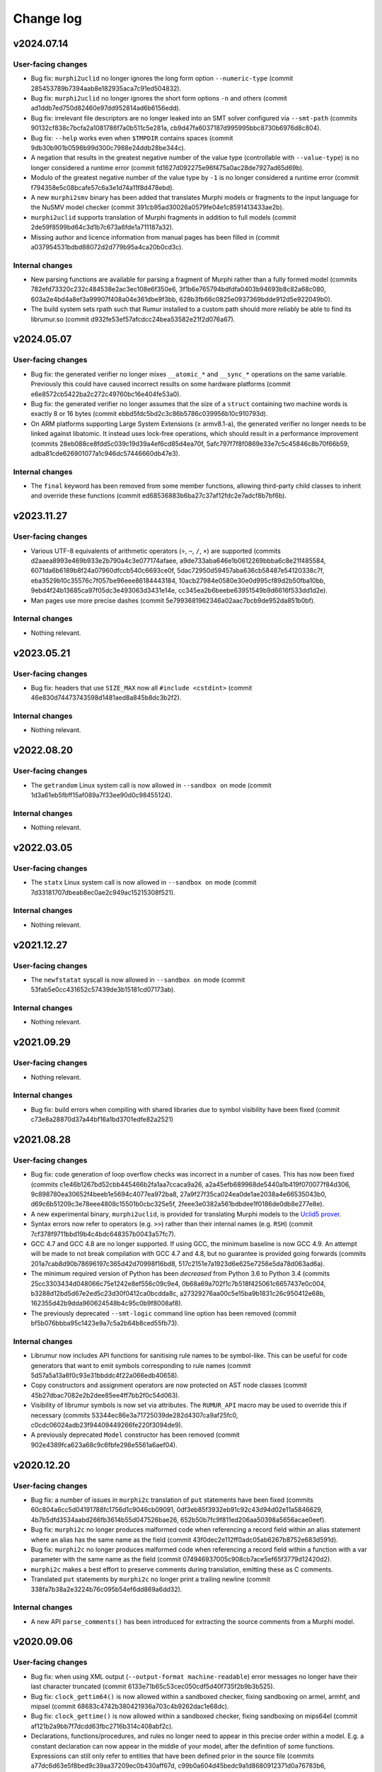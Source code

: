 Change log
==========

v2024.07.14
-----------

User-facing changes
~~~~~~~~~~~~~~~~~~~
* Bug fix: ``murphi2uclid`` no longer ignores the long form option
  ``--numeric-type`` (commit 285453789b7394aab8e182935aca7c91ed504832).
* Bug fix: ``murphi2uclid`` no longer ignores the short form options ``-n`` and
  others (commit ad1ddb7ed750d82460e97dd952814ad6b6156edd).
* Bug fix: irrelevant file descriptors are no longer leaked into an SMT solver
  configured via ``--smt-path`` (commits
  90132cf838c7bcfa2a1081786f7a0b511c5e281a,
  cb9d47fa6037187d995995bbc8730b6976d8c804).
* Bug fix: ``--help`` works even when ``$TMPDIR`` contains spaces (commit
  9db30b901b0598b99d300c7988e24ddb28be344c).
* A negation that results in the greatest negative number of the value type
  (controllable with ``--value-type``) is no longer considered a runtime error
  (commit fd1627d092275e96f475a0ac28de7927ad65d69b).
* Modulo of the greatest negative number of the value type by ``-1`` is no
  longer considered a runtime error (commit
  f794358e5c08bcafe57c6a3e1d74a11f8d478ebd).
* A new ``murphi2smv`` binary has been added that translates Murphi models or
  fragments to the input language for the NuSMV model checker (commit
  391cb95ad30026a0579fe04e1c8591413433ae2b).
* ``murphi2uclid`` supports translation of Murphi fragments in addition to full
  models (commit 2de59f8599bd64c3d1b7c673a6fde1a711187a32).
* Missing author and licence information from manual pages has been filled in
  (commit a037954531bdbd88072d2d779b95a4ca20b0cd3c).

Internal changes
~~~~~~~~~~~~~~~~
* New parsing functions are available for parsing a fragment of Murphi rather
  than a fully formed model (commits 782efd73320c232c484538e2ac3ec108e6f350e6,
  3f1b6e765794bdfdfa0403b94693b8c82a68c080,
  603a2e4bd4a8ef3a99907f408a04e361dbe9f3bb,
  628b3fb66c0825e0937369bdde912d5e922049b0).
* The build system sets rpath such that Rumur installed to a custom path should
  more reliably be able to find its librumur.so (commit
  d932fe53ef57afcdcc24bea53582e21f2d076a67).

v2024.05.07
-----------

User-facing changes
~~~~~~~~~~~~~~~~~~~
* Bug fix: the generated verifier no longer mixes ``__atomic_*`` and
  ``__sync_*`` operations on the same variable. Previously this could have
  caused incorrect results on some hardware platforms (commit
  e6e8572cb5422ba2c272c49760bc16e404fe53a0).
* Bug fix: the generated verifier no longer assumes that the size of a
  ``struct`` containing two machine words is exactly 8 or 16 bytes (commit
  ebbd5fdc5bd2c3c86b5786c039956b10c910793d).
* On ARM platforms supporting Large System Extensions (≥ armv8.1-a), the
  generated verifier no longer needs to be linked against libatomic. It instead
  uses lock-free operations, which should result in a performance improvement
  (commits 28eb088ce8fdd5c039c19d39a4ef6cd85d4ea70f,
  5afc797f7f8f0869e33e7c5c45846c8b70f66b59,
  adba81cde626901077a1c946dc57446660db47e3).

Internal changes
~~~~~~~~~~~~~~~~
* The ``final`` keyword has been removed from some member functions, allowing
  third-party child classes to inherit and override these functions (commit
  ed68536883b6ba27c37af12fdc2e7adcf8b7bf6b).

v2023.11.27
-----------

User-facing changes
~~~~~~~~~~~~~~~~~~~
* Various UTF-8 equivalents of arithmetic operators (``÷``, ``−``, ``∕``,
  ``×``) are supported (commits d2aaea8993e469b933e2b790a4c3e077174afaee,
  a9de733aba646e1b0612269bbba6c8e21f485584,
  6071da6b6189b8f24a07960dfccb540c6693ce0f,
  5dac72950d59457aba636cb58487e54120338c7f,
  eba3529b10c35576c7f057be96eee86184443184,
  10acb27984e0580e30e0d995cf89d2b50fba10bb,
  9ebd4f24b13685ca97f05dc3e493063d3431e14e,
  cc345ea2b6beebe63951549b9d6616f533dd1d2e).
* Man pages use more precise dashes (commit
  5e7993681962346a02aac7bcb9de952da851b0bf).

Internal changes
~~~~~~~~~~~~~~~~
* Nothing relevant.

v2023.05.21
-----------

User-facing changes
~~~~~~~~~~~~~~~~~~~
* Bug fix: headers that use ``SIZE_MAX`` now all ``#include <cstdint>`` (commit
  46e830d74473743598d1481aed8a845b8dc3b2f2).

Internal changes
~~~~~~~~~~~~~~~~
* Nothing relevant.

v2022.08.20
-----------

User-facing changes
~~~~~~~~~~~~~~~~~~~
* The ``getrandom`` Linux system call is now allowed in ``--sandbox on`` mode
  (commit 1d3a61eb5fbff15af089a7f33ee90d0c98455124).

Internal changes
~~~~~~~~~~~~~~~~
* Nothing relevant.

v2022.03.05
-----------

User-facing changes
~~~~~~~~~~~~~~~~~~~
* The ``statx`` Linux system call is now allowed in ``--sandbox on`` mode
  (commit 7d33181707dbeab8ec0ae2c949ac15215308f521).

Internal changes
~~~~~~~~~~~~~~~~
* Nothing relevant.

v2021.12.27
-----------

User-facing changes
~~~~~~~~~~~~~~~~~~~
* The ``newfstatat`` syscall is now allowed in ``--sandbox on`` mode (commit
  53fab5e0cc431652c57439de3b15181cd07173ab).

Internal changes
~~~~~~~~~~~~~~~~
* Nothing relevant.

v2021.09.29
-----------

User-facing changes
~~~~~~~~~~~~~~~~~~~
* Nothing relevant.

Internal changes
~~~~~~~~~~~~~~~~
* Bug fix: build errors when compiling with shared libraries due to symbol
  visibility have been fixed (commit c73e8a28870d37a44bf16a1bd3701edfe82a2521)

v2021.08.28
-----------

User-facing changes
~~~~~~~~~~~~~~~~~~~
* Bug fix: code generation of loop overflow checks was incorrect in a number of
  cases. This has now been fixed (commits
  c1e46b1267bd52cbb445466b2fa1aa7ccaca9a26,
  a2a45efb689968de5440a1b419f070077f84d306,
  9c898780ea30652f4beeb1e5694c4077ea972ba8,
  27a9f27f35ca024ea0de1ae2038a4e66535043b0,
  d69c6b51209c3e78eee4808c15501b0cbc325e5f,
  2feee3e0382a561bdbdee1f0186de0db8e277e8e).
* A new experimental binary, ``murphi2uclid``, is provided for translating
  Murphi models to the `Uclid5 prover`_.
* Syntax errors now refer to operators (e.g. ``>>``) rather than their internal
  names (e.g. ``RSH``) (commit 7cf378f9711bbd19b4c4bdc648357b0043a57fc7).
* GCC 4.7 and GCC 4.8 are no longer supported. If using GCC, the minimum
  baseline is now GCC 4.9. An attempt will be made to not break compilation with
  GCC 4.7 and 4.8, but no guarantee is provided going forwards (commits
  201a7cab8d90b78696197c365d42d70998f16bd8,
  517c2151e7a1923d6e625e7256e5da78d063ad6a).
* The minimum required version of Python has been *decreased* from Python 3.6 to
  Python 3.4 (commits 25cc3303434d048066c75e1242e8ef556c09c9e4,
  0b68a69a702f1c7b518f425061c6657437e0c004,
  b3288d12bd5d67e2ed5c23d30f0412ca0bcdda8c,
  a27329276aa00c5e15ba9b1831c26c950412e68b,
  162355d42b9dda960624548b4c95c0b9f8008af8).
* The previously deprecated ``--smt-logic`` command line option has been removed
  (commit bf5b076bbba95c1423e9a7c5a2b64b8ced55fb73).

Internal changes
~~~~~~~~~~~~~~~~
* Librumur now includes API functions for sanitising rule names to be
  symbol-like. This can be useful for code generators that want to emit symbols
  corresponding to rule names (commit 5d57a5a13a6f0c93e31bbddc4f22a066edb40658).
* Copy constructors and assignment operators are now protected on AST node
  classes (commit 45b27dbac7082e2b2dee85ee4ff7bb2f0c54d063).
* Visibility of librumur symbols is now set via attributes. The ``RUMUR_API``
  macro may be used to override this if necessary (commits
  53344ec86e3a71725039de282d4307ca9af25fc0,
  c0cdc06024adb23f94409449266fe220f3094de9).
* A previously deprecated ``Model`` constructor has been removed (commit
  902e4389fca623a68c9c6fbfe298e5561a6aef04).

.. _`Uclid5 prover`: https://github.com/uclid-org/uclid

v2020.12.20
-----------

User-facing changes
~~~~~~~~~~~~~~~~~~~
* Bug fix: a number of issues in ``murphi2c`` translation of ``put`` statements
  have been fixed (commits 60c804a6cc5d04191788fc1756d1c9046cb09091,
  0df3eb85f3932eb91c92c43d94d02e11a5846629,
  4b7b5dfd3534aabd266fb3614b55d047526bae26,
  652b50b7fc9f811ed206aa50398a5656acae0eef).
* Bug fix: ``murphi2c`` no longer produces malformed code when referencing a
  record field within an alias statement where an alias has the same name as the
  field (commit 43f0dec2e112ff0adc05ab6267b8752e683d591d).
* Bug fix: ``murphi2c`` no longer produces malformed code when referencing a
  record field within a function with a var parameter with the same name as the
  field (commit 074946937005c908cb7ace5ef65f3779d12420d2).
* ``murphi2c`` makes a best effort to preserve comments during translation,
  emitting these as C comments.
* Translated ``put`` statements by ``murphi2c`` no longer print a trailing
  newline (commit 338fa7b38a2e3224b76c095b54ef6dd869a6dd32).

Internal changes
~~~~~~~~~~~~~~~~
* A new API ``parse_comments()`` has been introduced for extracting the source
  comments from a Murphi model.

v2020.09.06
-----------

User-facing changes
~~~~~~~~~~~~~~~~~~~
* Bug fix: when using XML output (``--output-format machine-readable``) error
  messages no longer have their last character truncated (commit
  6133e71b65c53cec050cdf5d40f735f2b9b3b525).
* Bug fix: ``clock_gettim64()`` is now allowed within a sandboxed checker,
  fixing sandboxing on armel, armhf, and mipsel (commit
  68683c4742b380421936a703c4b9262dac1e68dc).
* Bug fix: ``clock_gettime()`` is now allowed within a sandboxed checker, fixing
  sandboxing on mips64el (commit af121b2a9bb7f7dcdd63fbc2716b314c408abf2c).
* Declarations, functions/procedures, and rules no longer need to appear in this
  precise order within a model. E.g. a constant declaration can now appear in
  the middle of your model, after the definition of some functions. Expressions
  can still only refer to entities that have been defined prior in the source
  file (commits a77dc6d63e5f8bed9c39aa37209ec0b430aff67d,
  c99b0a604d45bedc9a1d8680912371d0a76783b6,
  d984fb9ad4bbedc8e99ded8aa3081bf4eba9a0ef,
  40114146920f6bef44b84532f5ff6ed1f24dd454,
  0a1dd7c6f476df1d7dcdd760722bff5343762609,
  501e02d288532c32c236875977e65b99bdb3ebb1,
  aa2a9a8774af651fe46410aee2405385c23c1a28,
  2d712b5838c638b6e90e0e0e34529d62b16319db,
  92ca08a13ba5c40fe459733d10ae1819fc9f0796,
  67a01344ad7a197887bc59ad3726847a2f2f530b).
* The Murphi AST XML format emitted by ``murphi2xml`` now allows declarations,
  functions, procedures, and rules as direct children of ``model``. This new
  alternative hierarchy is what ``murphi2xml`` now emits (commits
  d984fb9ad4bbedc8e99ded8aa3081bf4eba9a0ef,
  40114146920f6bef44b84532f5ff6ed1f24dd454).
* ``rumur`` gained a new command line flag, ``--pointer-bits``, for indicating
  how many low bits of a pointer on the target platform are meaningful. You can
  use this to get extra memory optimisations through pointer compression. See
  the manpage for more information (commit
  bc90b807687ac20af9fd025a46493832977ec9aa).
* On x86-64 Linux, ``rumur-run`` now auto-detects when your CPU does not support
  5-level paging and enables pointer compression optimisations (commit
  b34bf4f2843c60c916bdafb9a95ad901f2aad5de).
* In debug output during checking, the initial printing of state variables and
  their offsets now lists them in the order they appeared in the source file,
  regardless of whether they were rearranged for efficiency (commit
  a77dc6d63e5f8bed9c39aa37209ec0b430aff67d).
* There are some minor white space changes to the C code emitted by ``murphi2c``
  (commit 40114146920f6bef44b84532f5ff6ed1f24dd454).

Internal changes
~~~~~~~~~~~~~~~~
* The ``Model`` constructor, ``Model::Model`` that takes four arguments has been
  deprecated in favour of a new constructor that takes two arguments (commits
  501e02d288532c32c236875977e65b99bdb3ebb1,
  f375d67d929e789d22f9df882c23d774f4e60518).
* The AST node members of ``Model`` have been removed in favour of a new unified
  collection, ``Model::children`` (commits
  c99b0a604d45bedc9a1d8680912371d0a76783b6,
  0a1dd7c6f476df1d7dcdd760722bff5343762609).

v2020.07.28
-----------

User-facing changes
~~~~~~~~~~~~~~~~~~~
* The permutations applied when shuffling scalarsets are now tracked and later
  used to reconstruct symbolic scalarset values for counterexample traces and
  print statements. The effect is that counterexample traces now make more
  intuitive sense because symmetry reduction does not interfere with
  interpreting scalarset values. This behaviour is controllable via the
  ``--scalarset-schedules`` command line option. See the manpage for more
  information.

Internal changes
~~~~~~~~~~~~~~~~
* ``Symtab::is_global_scope()`` which was previously deprecated has now been
  removed (commit 7959973ce9345d16718a16b741d754c5e64bbc9e).

v2020.07.11
-----------

User-facing changes
~~~~~~~~~~~~~~~~~~~
* Bug fix: using ``&`` or ``|`` within a ``return`` statement would erroneously
  cause the error “cannot retrieve the type of an unresolved '&' expression.”
  This has now been corrected (commit 54c79e090a8bd5eb3939f15742e0c45d0c09187e).
* Bug fix: similar to the above, this error would also occur when using ``&`` or
  ``|`` within a right shift, ``>>``. This has now been corrected (commit
  65f4d0d85ab1a1de530c9751a8a4af4b2da4b6b5).
* Bug fix: similar to the above two items, this error would also occur when
  using ``&`` or ``|`` within range bounds. This has now been corrected (commit
  72d2ef5b7c12803af2d1102a11321cc19a77dd55).
* Bug fix: defining an alias within an ``aliasrule`` whose target was another
  alias previously defined in the same rule would result in generated code that
  would not compile. This has now been corrected (commit
  30408bde597f774330748309633e547f98041e0e).
* Bug fix: During verification, certain shift operations would erroneously
  return 0 on some platforms. These now return the correct value (commit
  e065dcdda6d5d263b95a101ab2e353aed9e49c9f).
* Printing an array within a model (using a ``put`` statement) results in more
  efficient generated code (commit b2edcd1ae8408da6c647b7fa7698c2d37c2b8b73).

Internal changes
~~~~~~~~~~~~~~~~
* ``Node::operator==`` which was previously deprecated has now been removed
  (commit df26837f4fea6a7da7fa24858ce3383367e33e82).

v2020.06.20
-----------

User-facing changes
~~~~~~~~~~~~~~~~~~~
* Bug fix: State variable offsets are now updated after reordering. Previously
  this could cause erroneous reads or writes during checking (commit
  3d8e551bf1c4873d570dc0a8adac7f52c0b9ea25).
* Bug fix: fields within records are now reordered universally. Previously
  inconsistencies could occur resulting in a record’s fields appearing in
  differing orders across references to the same type (commits
  cf03554574c7fd2fa78d461fbae95b97624b6f78,
  8b74668d28cdc73718c7e5b8234c9a138456d3ce).
* In light of bugs like the above two, there is a new command line argument,
  ``--reorder-fields`` to control whether field reordering is enabled. This can
  be used to turn it off in case further bugs are encountered. See the ``rumur``
  manpage for details (commit 9a33888f2303a3d1bf0e9339a2fddc4570945b02).
* ``rumur-run`` now preferences the ``rumur`` binary in the same directory as
  itself, ahead of any ``rumur`` binary in your ``$PATH`` (commit
  1f03555f89090e7de3e07dc5677380017a3762e9).

Internal changes
~~~~~~~~~~~~~~~~
* Nothing relevant.

v2020.05.27
-----------

User-facing changes
~~~~~~~~~~~~~~~~~~~
* Bug fix: rumur-run’s check for whether libatomic is required is now more
  accurate. Previously this would incorrectly detect that libatomic was not
  required on some platforms (e.g. Linux ARM64), resulting in a link failure
  (commit 620e514c1d322e05a9e67bb09cd0dc68cb810d38).

Internal changes
~~~~~~~~~~~~~~~~
* Nothing relevant.

v2020.05.18
-----------

User-facing changes
~~~~~~~~~~~~~~~~~~~
* Various bitwise operators are now supported in the input syntax. See
  `doc/bitwise-operators.rst`_ for details.
* Some more verbose messages are now printed when passing ``--debug`` to rumur
  (commit 7f52532280054e32b1be72f44d0f4180d1a2dc86).
* Progress output lines during verification are now skipped when there is heavy
  contention on access to stdout. This reduces runtime bottlenecks in highly
  multithreaded verifications (commit 4d47d9a9abf8882935011d20950c50fe75460657).

Internal changes
~~~~~~~~~~~~~~~~
* The variant of ``parse()`` that accepted a stream pointer was previously
  deprecated and has now been removed. Clients should call the variant that
  accepts a reference instead (commit dcabb240eeb7d505f673879c2ba68fbbb5d3fd96).

.. _`doc/bitwise-operators.rst`: ./doc/bitwise-operators.rst

v2020.04.26
-----------

User-facing changes
~~~~~~~~~~~~~~~~~~~
* Bug fix: value type calculation (which C type to use for scalar values during
  checking) now correctly assesses ``:= ... to ...`` for ranges. Previously the
  presence of one of these expressions in the input model would pessimise the
  calculation into selecting ``int64_t`` even if a narrower type would be
  acceptable (commit 371fbc37047088c7f964dfdeedea2420cae46b1c).
* Record field ordering and model variable ordering is now optimised for runtime
  performance during checking (commit 2cb30e7c675d08837c26e0e204fa9f8457c40053).

Internal changes
~~~~~~~~~~~~~~~~
* ``IsUndefined`` now inherits from ``UnaryExpr`` (commit
  523a021e059382e6fa76afab7bfa011638332360).

v2020.04.05
-----------

User-facing changes
~~~~~~~~~~~~~~~~~~~
* Bug fix: murphi2c should no longer confuse multiple enum types within a model
  when generating its C output (commit
  34b66de87e17909538ff25e6c090791d1738f1f6).
* Bug fix: murphi2c now reports its name correctly in its ``--version`` output
  instead of referring to Rumur (commit
  8cf120cff76e1d58425be553b2a333c8c23482d9).
* A new binary, murphi2murphi, has been added that serves as a preprocessor or
  source-to-source translator for Murphi models. See its man page or ``--help``
  for more information.

Internal changes
~~~~~~~~~~~~~~~~
* A new API function, ``Expr::is_pure()`` has been added for determining whether
  an expression is side-effect free (commit
  499151975b8f6b25829e1bf2605943ab5e1832e0).
* ``TypeExpr::equatable_with()`` that was previously deprecated, has been
  removed. Clients should call ``TypeExpr::coerces_to()`` instead (commit
  f7fc46cb7de8ead4ea840d249ae7ff0689e35abe).

v2020.03.12
-----------

User-facing changes
~~~~~~~~~~~~~~~~~~~
* Bug fix: ``time()`` and ``gettimeofday()`` are now permitted when generating a
  sandboxed verifier on Linux. These were supposed to be allowed previously but
  there was a typo when initially adding this. This is only relevant for Linux
  platforms that do not implement these system calls in vDSO_ (commit
  6cce8fe23796e459bb98021ccc172ba139745f46).
* A new binary, murphi2c, has been added that translates a Murphi model into C
  code suitable for integration into a C/C++ simulator. See its man page or
  ``--help`` for more information.
* A minor typo was corrected in the murphi2xml man page (commit
  75dcef20a57ff939bf789bc98f6f2bd037fd1629).

Internal changes
~~~~~~~~~~~~~~~~
* ``VarDecl::state_variable`` that was previously deprecated, has been removed.
  Clients should call ``VarDecl::is_in_state()`` as a replacement (commit
  1776a4c6968e3c98861665af398bd042e435c096).
* XCode < 8.3.3 is no longer supported as a development environment under macOS.
  Users are recommended to upgrade to a newer version of XCode/macOS.

v2020.02.17
-----------

User-facing changes
~~~~~~~~~~~~~~~~~~~
* Bug fix: several latent bugs in the verifier’s state writing code have been
  fixed. These only affected large scalar types (> 49-bit) which were not known
  to be used in any existing real world models (commits
  2d27f8b97aa2d24caf217a97a6df7de11e70b1b4,
  7bbf8498c42ca8f19a059acc8169be2559b81427,
  fa87b0a361b1f7dd9fc436c063ffa5a1d4529ee6,
  5b4d7154902d8474f6d0233e5af9f3bd85b0a628,
  410fdbe533c3597bc2029f63e0426f56250c52bf).
* The ``rumur-ast-dump`` utility has been renamed to ``murphi2xml`` to more
  obviously indicate its purpose (commit
  d5cb6a6f88498e9d8c999540f66cc838ffe1707a).
* When generating a sandboxed verifier (``--sandbox on``), some further
  time-related system calls are now allowed. This allows the verifier to run
  correctly on platforms that do not have these system calls implemented in
  vDSO_ (commits 3ee7d3d3c2f4f35d86b59b6de7139feae8763b4c,
  498853681c25272e23cf480c6c8d7269f23a974c).
* The verifier’s state reading and writing functions now anticipate that the
  host platform may be big endian. Full big endian support will require further
  changes, but this is a first step (commit
  8f7bb60c1bc82638dd4ed5f2248c44cd47436461).

.. _vDSO: https://en.wikipedia.org/wiki/VDSO

Internal changes
~~~~~~~~~~~~~~~~
* Nothing relevant.

v2020.01.27
-----------

User-facing changes
~~~~~~~~~~~~~~~~~~~
* Bug fix: quantified expressions no longer result in malformed SMT problems in
  the SMT simplification bridge. This previously prevented some optimisation
  that could have otherwise occurred (commit
  2a1b724d25817b1bf9f95932ed8a4f9bb65a2af9).
* Bug fix: pointer compression is no longer incorrectly enabled when targeting
  the x32 ABI on Linux. This would cause assertion failures or invalid memory
  references on this platform (commit 37cfa28ad640757eb42d4e394974ad2630987089).
* ``forall`` and ``exists`` expressions are now supported by the SMT bridge. The
  only remaining unsupported expressions are function calls and ``isundefined``
  (commits 49a0d0df8d5ea67b1c26b549929f6eea361b879e,
  5bb6144f684a905df44aa5955a8d04b37739e65c,
  5b4e5e52e4bba0fb7ea03cb63d210701c5f3bc65,
  5d4038c3933592b060203bda3e94b259a9ba9f43).
* ``rumur-run`` now automatically detects whether your C compiler supports the
  ``-mcx16`` flag and whether the checker needs to link against libatomic
  (commits 6547e8b5022522732421ff337ab5113a19afb44a,
  f7958a3fdad6a280360903108de5f05837fa1e5f).
* Some compiler warnings on Linux on ARMEL have been suppressed (commit
  b56cd94c6af0153dbdb983b8fd4177fc041526c8).

Internal changes
~~~~~~~~~~~~~~~~
* ``Model::assumption_count()`` which was previously deprecated has been removed
  (commit ce2fe9d30db11dbce337355924986af48ee8878d).
* ``Symtab::is_global_scope()`` has been deprecated and will be removed in a
  future release (commit 7943b55ab80e0ecf3563158a2ff7b8100d60ca78).

v2020.01.11
-----------

User-facing changes
~~~~~~~~~~~~~~~~~~~
* Bug fix: negative literals no longer cause malformed problems to be sent to
  the SMT bridge (commit 47f0207dcaee6909d59ddc5577f92b3bf97571b2).

Internal changes
~~~~~~~~~~~~~~~~
* Bug fix: a missing header is now shipped (commit
  8cf196c3548962b15488abe293b4891740da4da0).

v2020.01.07
-----------

User-facing changes
~~~~~~~~~~~~~~~~~~~
* Bug fix: compile errors in the generated verifier on Linux on ARM and RISC-V
  due to references to missing syscalls in the sandboxing code have been fixed
  (commit f1af745c54346f74ec650b192e708234de603b58).
* Bug fix: the syscalls ``fstat64()`` and ``mmap2()`` are allowed within the
  verifier’s sandbox on Linux on i386, removing a spurious runtime error (commit
  047f23b32e2510af15dd4021a3a63941a909d13f).
* The state data structure in the generated verifier is now more aggressively
  packed, leading to reduced memory usage during checking. The runtime speed of
  the checker may be slightly degraded. However, see the next item (commits
  c17f056efcb5d3ef0cbd2160df3762a29ee90530,
  db0e25f04d9140242643f7c5ebf8b8e9fbc62d82,
  3c8ba379e44085e772ada03c8607aac95be2ef30,
  ae6d776609de0462601f9beb75a8c93ce718f658,
  50cff5aef32fa02f096bb7fc161a93f10b829124,
  299be2fab2588b3367e8dd3406c8c9c0f591ebc6,
  46d495f31c202298aef9f9dcd6638295df3f3e88,
  c423db32f4c34db11d671d4e9078a4211a237630,
  c6a040344ef4415e1983bd67dec6bb146b020d5a,
  f6df17322a787d268c5ba8e587070649533b82c5,
  a30665fb0b71040c99a19201e37ff9946b77a628,
  77b97767661d17bff8b70d42b03ac63ba28c1da6,
  654156b1bde6cc8d9dd613053d20de70587827cc,
  77c8a12a6d6293de89670d0cbc6c4dc05c6ca9f3,
  1b3383e3d2064826f67d211890011d651bfae88d,
  cff8c6c938cf9b491f136dcb31072d1fe8dcc00c).
* ``rumur`` has a new command line option, ``--pack-state``, for controlling
  the trade off between memory reduction and runtime speed in the generated
  verifier. See the manpage for more information (commit
  aca06ba25db9a6a8e6311c8eaec015750371b772).
* ``rumur-run`` no longer uses the compiler flags ``-march=native`` and
  ``-mtune=native`` if they are not supported. This is primarily relevant to
  non-x86 platforms whose toolchains do not all have these options (commit
  1dd341e29dd7033b1d7598af8af899c322880a50).
* ``rumur-run`` passes toolchain flags to link against libatomic on
  architectures that do not have a double-word compare-exchange instruction
  (MIPS, PowerPC, s390, RISC-V). This causes queue operations that are lock-free
  on other architectures to take a global mutex, but it seems not easily
  avoidable (commit 4cd3ffef193e2a87d1dd58a642ebaf93541b70ab).
* ``rumur-run`` now uses `Link-Time Optimisation`_ if it is supported (commit
  0adcb633ec56b476505e22fa47126437f9665671).
* Various minor performance improvements were made to the generated verifier
  (commits 5af91bf0dfe0d8bef9f7045f5ae5692a179e9ca3,
  dee407613c0b1fd0c7ab851c6f84cbcb184dbea4,
  b517be6b83b5c17f97ab82bda448e62ecded9688,
  fe49bea9af67f71763227e95009441438433522a,
  fd04cb9c1b3f432cb35f66d6cfe0b0726ad84068).

Internal changes
~~~~~~~~~~~~~~~~
* ``validate_model()`` which was previously deprecated has been removed (commit
  ba3a70ce8902c9baecdc94505f7c71d7dba6dca3).
* ``Node::operator==`` and ``Node::operator!=`` have been deprecated and should
  no longer be called. There is not a consistent notion of AST node equality and
  these functions only implemented an approximation. They will be removed in a
  future release (commits 019dbe9c4b2fdf24f8cf16028e73e6105e3336fe,
  489947c7e3a01ae256d467565688eded2564f34e).
* New functions, ``Expr::is_literal_true()`` and ``Expr::is_literal_false()``
  have been introduced for determining if an expression is the literal value
  ``true`` or ``false``, respectively (commit
  bd084b982b6f209ec2356bb56f69dc0622b9345b).
* A new function, ``TypeExpr::is_boolean()`` has been introduced for determining
  if a type is the built-in ``Boolean`` (commit
  f4ad5d02161da0b6f2d5264b6a9db482c392e77e).
* Some documentation on the use of C atomic APIs has been added in
  doc/internals-atomics.rst (commits 85602619752cb8b173a0821bb7afe2a8c301f0e1,
  7fb1f0266beafd58e7bf7f859204b0ce61f35b28).
* Liveness is now documented as something beyond what is supported by CMurphi in
  doc/vs-cmurphi.rst (commit 5c82890e2a11ccb5da5e155faba8c7b9c26544d5).

.. _`Link-Time Optimisation`: https://en.wikipedia.org/wiki/Interprocedural_optimization#WPO_and_LTO

v2019.12.22
-----------

User-facing changes
~~~~~~~~~~~~~~~~~~~
* Bug fix: ``rumur-run`` no longer crashes during UTF-8 decoding in generated C
  code (commit 7bbd50f6a7241475826e8d380b6a60bb3c6dfd18).
* Support for Python 2 in ``rumur-run`` has been dropped. To use this script you
  will now need at least Python 3.6 (commits
  0c4d5f05ebcc937921edd924465827e50d345842,
  ded15a4d8f23f1f1584566bd6e251679ba8f915c).
* The final check of liveness properties now prints regular progress updates
  (commits ce162be56035e726e1077bb6b6ecc89999e8607e,
  2635dae9a4f27962f4ed951a54b3d6c54b9d62c6,
  44e80dc6142205904dca188d2a0277b49ed0fb7f,
  048a4b54fa7a1c2a7f48fdb8a7e470d396529200,
  eef60ad5cf61d1a8cac2d1dbcf63581da2590e24).

Internal changes
~~~~~~~~~~~~~~~~
* Support for Python 2 in all scripts has been dropped. These now require at
  least Python 3.6 (commits 5ad77dc6de53de9a78639faba5b65668e43c3ad8,
  729a7f8a096369115bde345890bc14e03c5bd428,
  6e0d248eae25a8a68b04bb5e99a3172e1e2ab453,
  244b41225d36309f9e5985dbe594957782bef7fb).

v2019.11.24
-----------

User-facing changes
~~~~~~~~~~~~~~~~~~~
* ``rumur`` has a new command line option ``--smt-bitvectors`` for controlling
  whether bitvectors are used in preference to integers when interacting with
  SMT solvers. See the man page for more information (commits
  37c84bbe255d3a7aa6d234a8334379edbb24ec3c,
  9821bedfa4cdadda8cf1b9f065c07813854ea7d1).
* ``rumur`` has a new command line option ``--smt-prelude`` for prepending text
  to problems sent to SMT solvers. The ``--smt-logic`` command line option is
  now deprecated and ``--smt-prelude`` should be used to set the logic instead.
  See the man page for more information (commit
  ad022eb0767250734562ec1ec932ef4d99ec1f5d).
* The ``rumur`` option ``--smt-simplification`` is now automatically enabled if
  you pass any of the other SMT related command line options (commit
  39482d62009232477f18c7e5e295c633004e7b82).
* A new tracing feature for memory usage in the generated checker has been
  added, ``--trace memory_usage``. See the man page for how to use this (commit
  4f9195707ae261ed4f6f94d1411579751deff618).
* ``rumur-ast-dump`` now has a ``--version`` option to print out its version
  (commit 76716edc76fbe608a013b0178b6e4d2d72614d08).
* Some warnings when compiling generated code with recent versions of Clang have
  been suppressed (commit 3e9efb2855be52c20023ef3cd03e02b183e22ff5).

Internal changes
~~~~~~~~~~~~~~~~
* A new ``version()`` function has been added to librumur for retrieving its
  version as a string (commits 77ee1c40884627e5418e3c25f902c6d7d73f5f4f,
  7f95b7491859548b27ec7d9226d7c28cdec380c0).

v2019.11.09
-----------

User-facing changes
~~~~~~~~~~~~~~~~~~~
* Bug fix: returning an expression of range type within a function with a return
  type of a differing range is now accepted. This pattern was previously
  rejected by ``rumur`` claiming the types were incompatible (commit
  2279e30e74983c8288d097979f31ffecd25b9b4f).
* Bug fix: the filename in the AST dump produced by ``rumur-ast-dump`` is now
  XML-escaped. Previously characters like ``<`` were incorrectly printed as-is
  (commit cec7f83ac781554a99e9018cef6a0285f67c8955).
* ``rumur-ast-dump`` now shows source content in its output even when the input
  model was supplied on stdin. Previously source content was only included if
  the input came from an on-disk file (commits
  ff36e8fec7750a921d4bdc57c509ca7d12fde8cb,
  6fbc34e9a6cbee0e8c9f09c9b8dc5796fd3d2aaa,
  8fc052d0c3d034ed057ec69aa3ebab95b60234b7).
* ``rumur-ast-dump`` now gives the filename in its output as “<stdin>” when the
  input model is supplied on stdin instead of omitting it. The ``filename``
  attribute of the head ``unit`` tag in the dump has now become mandatory
  (commit f20463f3e00f5ae2de9871b6b24f83f7799ff4d2).

Internal changes
~~~~~~~~~~~~~~~~
* ``rumur::parse()`` now takes its argument as a reference instead of a pointer.
  The old implementation remains for backwards compatibility but it is
  deprecated (commit 947ae70c647a955ea6e24b651a6feead64bac787).

v2019.10.27
-----------

User-facing changes
~~~~~~~~~~~~~~~~~~~
* Bug fix: several problems with code generation related to statements of the
  form ``for x := i to j by k ...`` have been fixed. Rumur now supports
  arbitrary expressions for any of ``i``, ``j``, and ``k``, including reverse
  (down-counting) loops (commits
  1186e622868c124b21637f7ddb5f35f818b18f3b,
  8b73384edfceb8c6f55dffdb1ae8d9952b5c8adb,
  245887647ac4bfbf08685f97c99c0c84b581e8f8,
  b7078e9b17fb572ff7126aa42930d3dd50a4577b,
  df4264e5f72d7e4528211e74444512d58dd32048).
* Bug fix: quantified variables are taken into account when calculating range
  limits for values of simple type (commits
  e4746dc130d3f69bf623bed503b88b0ba109b176,
  3e0ac51a379a2b5612b6d72e3e286955f143e525).
* Bug fix: overriding the automatically chosen value type (using
  ``--value-type ...``) can no longer cause an assertion failure in the
  generated checker. Forcing a value type that is too small previously violated
  an assumption in the generated code. This now causes a runtime error (commit
  77729447d3cfbb523e3a4a79654eb0a1b5fbd8e8).
* Bug fix: the initial pool size of the arena allocator in the generated code
  was being miscalculated and has now been corrected to approximate 8MB (commit
  381f08975e2a0a70cd0a2210a9af12b374580075).
* Bug fix: the SMT bridge now correctly detects a failure to start the child
  process. The check for this was previously incorrect and it would look as if
  the SMT solver malfunctioned (commit
  d1cbfd41d3051d548186acf1f17acd85df7f96d8).
* Blank (``""``) and unknown logics are now supported by the SMT bridge. Solvers
  such as Z3 function best when given no ``set-logic`` command (commit
  6c92a15f33da3804aaaba628ecc8450ac2fde13d).
* The default SMT logic is now ``AUFLIA`` (commit
  03ab27d04eccc18c142db7364f7000bf67c12a7f).
* Some GCC warnings when compiling generated code have been suppressed (commit
  bae9b849a781f97e690c8e52196512150aeae4ab).

Internal changes
~~~~~~~~~~~~~~~~
* Bug fix: Unresolved ``TypeExprIDs`` with differing names are now considered
  unequal (commit 7fe656c7db5f2578db826ea1a39a200ece93f57f).
* ``TypeExpr::equatable_with`` is deprecated, and replaced by
  ``TypeExpr::coerces_to`` (commits aa1557bf044e62c8f3adaaca591fe272b30ca19a,
  e45f214cd2097bbe710a2a3eed9ed196e9feace8,
  befe6bb4a9b9c342ad3a7a8b96a8bff94c47319d).
* ``Quantifier`` has a new member, ``decl``, that is a ``VarDecl`` for the
  variable it represents (commits c079a460749b1b8e7ea9dd627d369fe3395aa204,
  4aba73cb86885531a56228a145ad2529cf5fe2a0).
* Quantifier expressions — the bounds of the quantifier — are now validated in
  ``Quantifier::validate()`` (commit 1b7cd5aad63c8b3e55a266facb8100752946a59d).
* The type of a ``TypeExprID`` that refers to a quantified variable is now a
  persistent, valid ``VarDecl``. Previously it was a synthetic declaration with
  an invalid ``unique_id`` (commit c567645c4778cbb33d9f696450e9c9c13f12896b).

v2019.09.15
-----------

User-facing changes
~~~~~~~~~~~~~~~~~~~
* Bug fix: an alias of a constant is now correctly recognised as constant
  itself. This makes it possible to, for example, use such an alias as the lower
  or upper bound of an integer range (commit
  e4d139880498cfe140ae3298985c615d44f3930d).
* The SMT bridge supports variable and type shadowing. For example, if your
  model has a rule with a local variable with the same name as something in the
  global state. Such models would previously cause malformed SMT problems to be
  passed to the solver (commits
  b2d5c1566530fa009c06b1c2710617b71f7c8c57,
  4f5611986b12cbafa9663f1dd7b31f33d3211d25,
  7b1718259185ff3e5ceabbb34fca41028da12010).
* Smart quotes (“ and ”) can now be used as string delimiters in models (commit
  82db1716e7b18259b00ea1941163c4808513793c).
* Using an SMT logic without array support (for example, ``--smt-logic QF_LIA``)
  suppresses SMT simplification in models with arrays. Previously this would
  cause a malformed problem to be passed to the solver (commit
  1100fae5b5c629b2d3e1f7dc386906ae16d7bd5a).

Internal changes
~~~~~~~~~~~~~~~~
* Breaking change: ``TypeExprID::referent`` is now a ``TypeDecl`` instead of a
  ``TypeExpr``. The ``TypeExpr`` that would previously be stored here is
  available via ``referent->value`` (commit
  117ae412d6aa863f54d25fa87106265cced7f680).
* A new method ``Function::is_pure`` is available for determining whether a
  function is side effect free (commits
  455acdc883a7080ad764524a7d22e8bf056c9e09,
  ef5eb689d81bf96c183ad6f74a754eab47229095).

v2019.09.07
-----------

User-facing changes
~~~~~~~~~~~~~~~~~~~
* The SMT bridge now supports record types. This makes SMT simplification
  (``--smt-simplification on``) realistically usable on real world models.
  Simplification will still give up on some unsupported expressions (commits
  787f074328874a470d595576ae9e8b16837582f4,
  33d120df8fc7bedf1361a59f328930d311478376,
  308a8239eee6dc42684c3bed21210ea95d0dd66e,
  b9dd7f185d6f22c31d98dfbeb2af4418fb661b79,
  13092b8d8c5e62da0178b71825328cc7e75bea5b).
* Recursive functions and procedures are now supported. These are supported by
  CMurphi, Rumur's precursor, but seemingly rarely used in real world models so
  their absence in Rumur went unnoticed until recently. Mutual recursion is
  still unsupported (commits e61b8a787ab46bde3c0ce14da885cd3005cc54c9,
  a9bd211028e591d90e28e2410f5988700bc5efcd).
* ``rumur-ast-dump --help`` now shows its manpage instead of abbreviated help
  text (commits 4198edc67ed37c3dfa91031f90fdfb9e8a5190aa,
  8cf86df9ef718d1e22d1ba47a63c9f1a6ba1ad78,
  295b565f88660ecf4264ad1ace4e6f88423fab69,
  8c612b898e9d42a17847cca3a9435fc575c58135,
  577ae2862a45a1d89fe995c1a9bd7bb11fc7e34d,
  38a61d670d748d7072162e506c873afa13e757ec).
* Function or procedure parameters that shadow a return type are now supported.
  Previously Rumur would reject such models (commit
  ff5bbb8cd7a016fbe210757dd1c4b90093c44b4d). E.g.:

.. code-block:: murphi

  type t: 0 .. 1;

  function foo(t: boolean): t; begin
  ...

* It is now valid to name two rules identically in a model. This can lead to
  confusing counterexample traces, but sometimes it is natural to name multiple
  rules the same so supporting this seemed reasonable (commit
  a1d419c4d70f99d0945164e708ddd90379ddc858).

Internal changes
~~~~~~~~~~~~~~~~
* A new interface, ``Function::is_recursive()``, is available for querying
  whether a function calls itself (commit
  de4cd48cc2ff64b8ba8eb41163ea45fd1676658c).

v2019.08.18
-----------

User-facing changes
~~~~~~~~~~~~~~~~~~~
* Bug fix: Boolean literals (``false`` and ``true``) are now supported by the
  SMT bridge. These previously led to a malformed SMT problem (commit
  0c9917b87523db07b604c566e2f8e3481872857b).
* Array types are now supported by the SMT bridge. The bridge is still of
  limited use as there are many constructs it cannot handle, but it improves
  incrementally (commits 424467a264b923c53a1b1738604630a05457315c,
  5d4f1939ddc5d5d9336f0ce35e953c51e8b5aeca,
  5e07b5527a910d12be558d665110a7809838360c).
* The default logic for the SMT bridge has been changed to QF_ALIA. As before,
  this is controllable via the ``--smt-logic`` command line option (commit
  dc81631881a16764d55dea834ae39d8715b13e83).
* Some compiler warnings in the generated verifier have been suppressed (commits
  e60db38a76b2cd1ce169ad17b442b5285ee83b4c,
  ef5dd68576dc37d109e2370c653f1a6286042f78,
  a657bb19ae4ce589e64b217823b0e2c49b8b282e).

Internal changes
~~~~~~~~~~~~~~~~
* Nothing relevant.

v2019.07.21
-----------

User-facing changes
~~~~~~~~~~~~~~~~~~~
* Bug fix: quantified ranges that span 0 (e.g. ``-1 .. 1``) now iterate
  correctly. Previously such loops would become no-ops which could cause the
  verifier to incorrectly not explore some states. This bug was introduced in
  v2019.04.28 (commit 2329056db14d87301bba9c56115cdd4539bed1af).
* Bug fix: models that contain assume statements but no top level assumptions no
  longer segfault. This bug was introduced in v2019.05.11 (commits
  eab626a859982d55b2ebfae8ca216ce79aec25ee,
  d4ae6d2c88cf0ca5a4e2a4f1f94b375d1405b2a5,
  ad79600751bb017ff8f85ef34e2747924c0e6eca,
  0fd8636f2eca1ed6d90545ab3ee91f4ebae1da85).
* Bug fix: the file descriptors used to communicate with the SMT bridge were
  being configured incorrectly. This caused inconsistent behaviour across
  different Libc implementations. This bug was introduced in v2019.06.30. Thanks
  to @wangqr for reporting this (commit
  53f20cc00398eefd81a7a1d015517d3051b23548).
* The dialect used to communicate with SMT solvers was backported from SMTLIB
  2.5 to SMTLIB 2.0. This enables support for more diverse solvers (commit
  e0e9c5d46c8c2192d6c70987de2a1d50889dc3fd).
* There is a new option for specifying the logic in which to encode SMT problems
  for the external solver, ``--smt-logic``. See the manpage for more information
  (commits e6b76b518439c0667de0b4b575ec18e5e6994705,
  6ba664c341f5796a99a7b4623f424ad4f33c9852,
  07ff7f7df1f4e8473f4e5f63dc0654009abb18db).
* The SMT bridge learned to understand type-declared ranges/scalarsets, integer
  constants and enum types. It is still of limited use
  because it does not understand records or arrays, but support for these will
  arrive in future (commits c38a0f1188924622e716abbc4dcee924cb10ce52,
  33ce2be1adf8c0922ea6fa7594ad9c783df35e20,
  7d0146ead2cf30b15ed515beb3c56dd1da8464a8,
  ca07c576bb272193c1177790c359b5984f636180).
* The SMT bridge has increased support for division when using CVC4 (commit
  e55c4c1b274dfd8797f71f49209d2e0e5eb799d7).
* Some inconsistency in the XML output when using
  ``--output-format machine-readable`` was corrected (commit
  22a0c59054563116f6210a886dd538bdfd7cd90a).
* Some ``-Wsign-compare`` warnings when compiling the verifier have been
  suppressed (commits d2949e3516c613f6183ce3219d403e4b3e96add9,
  1a7342956115a691118b315bf8ea1cb551f718f9).

Internal changes
~~~~~~~~~~~~~~~~
* ``Model::assumption_count()`` has been deprecated (commit
  99529844092fcbe1bbbfb3170c7b9a8364a6d055).
* ``VarDecl::state_variable`` has been deprecated (commits
  39bf6a2661bb6a296fbd73d9f466f052c4865477,
  175193b6e0a920f016545008796a99ec3a588bfa,
  6a4f9ac363b8c90beac7d5b5ddacc152f5e329d4).
* A RelaxNG schema is now included for the XML output of the verifier (commit
  123e2507ddf6694ddb7d2bb1baf654e467f28e23).
* The validation API has been extended and now also descends into referents. The
  function ``validate_model()`` has been deprecated (commits
  860f71d1db91e71bcab60a8fc8097ad37d3895a0,
  499857ec7ab25886be5c4a76802889cb1fc034f8,
  5d2449ac780c39cb72f21a03b498c766607fabb7,
  45f095c97174b96df5612d0c762283f7187ba0f7).
* The data members of referents (e.g. ``ExprID::value``) now have accurate
  values. This avoids confusion as users can now access these and rely on
  getting the same, e.g., ``offset`` as the target (commits
  7268f636cd9187c30f6bc990abef8e4b493b0534,
  c3d23559c40b1504bb1a284f76303891fafae23f).

v2019.06.30
-----------

User-facing changes
~~~~~~~~~~~~~~~~~~~
* Bug fix: duplicated semi-colons are now ignored. For example, an empty
  statement no longer causes a syntax error (commit
  7e0a3eeff15707e6a67515acd499dce9e598d9ee).
* Rumur gained some rudimentary ability to interact with an SMT solver. See the
  manpage or ``rumur --help`` for information on how to use this functionality.
  This simplification performed via SMT will incrementally improve in future
  releases. (commits 45f56b3d06759bd9a0e6343334b5fa2bf2161f2a,
  1c75eefb8c9c1b3e1e543cefd992b91066929081,
  0f8c1aa01f5ec517d4186ab8f65b81872dcc4374,
  9aa75f12adc38efd7a107c90f659ca4d98e8d925,
  dce3565a8d059e480efd34ff35c5d43134eed607,
  4a0b72a25318e642a4648dbcb1082068f7c20354,
  4bf443d4a1eb4f069998109f8f4e9380ad35ef6c,
  c66061ffa216e291a325e3a33cb55fd6d911960b,
  c32ed61d1b51439e760558712c5c3de5e8cc2a4c).

Internal changes
~~~~~~~~~~~~~~~~
* A new member of ``VarDecl`` has been added for determining whether a variable
  declaration is part of the global state or not (commit
  80e6154c748b3cbd36c3b9fb9e1164447e85246f).
* ``True`` and ``False`` constants are available to use for comparison or
  cloning when working with the librumur AST (commit
  dcb3559fbe03014bdf353649f390fc368b7e813c).

v2019.06.12
-----------

User-facing changes
~~~~~~~~~~~~~~~~~~~
* Bug fix: an unlikely edge case was possible wherein the results of checking
  could be reported inaccurately if one thread was exiting while other threads
  decided to expand the seen state set. This was never seen in the wild, but has
  been corrected in this release anyway (commit
  8cf9d785c925554e6ec4b2a8a55e619f3ecc66f2).
* The generated verifier no longer requires linking against libatomic on i386
  platforms. This change means FreeBSD on i386 is now supported (commit
  0da98254af604a4812201b8f06dc885dcebb9787).

Internal changes
~~~~~~~~~~~~~~~~
* Rumur now compiles correctly on platforms where ``size_t`` is not
  ``unsigned long``. Thanks to Yuri Victorovich for reporting this (commit
  38489a811f0abc4aaaf6f6425dd6321325f959a0).

v2019.06.05
-----------

User-facing changes
~~~~~~~~~~~~~~~~~~~
* Bug fix: when generating XML output from the verifier
  (``--output-format machine-readable``) some text within error messages was not
  correctly escaped, leading to invalid XML. This has now been corrected
  (commit ca97a1eb90ac667f3e5f32b41ccbb59940804516).
* Bug fix: FreeBSD compatibility which had been accidentally broken was
  restored. Thanks to Yuri Victorovich for reporting this (commit
  43054e83417e028c48b18739f6ac7916cfcbac47).

Internal changes
~~~~~~~~~~~~~~~~
* Bug fix: the test suite should now run successfully in a non-UTF-8 locale. As
  for the above entry, thanks to Yuri Victorovich for reporting this (commits
  a88c8d2faf2b003e2b65af26cc42b2bcdd82e819,
  a9e327cd43f94ea22129244f514261ea3880eedb).

v2019.06.01
-----------

User-facing changes
~~~~~~~~~~~~~~~~~~~
* Bug fix: the output message for a syntax error on a line containing a tab
  character previously indicated the wrong column offset with the underlining
  caret. This has now been corrected (commit
  323fda58984e1768b659298afddc5c022160c428).
* ``rumur-run`` now exits cleanly and cleans up temporary directories when you
  terminate it with Ctrl-C (commit 9acb49fd46d8eeddd59104d48621aa1a3c71cd34).
* The default load factor of the seen state set has been changed from 65% to
  75%. On most models, this decreases the runtime of the verifier. As before, it
  is still possible to change this value with the ``--set-expand-threshold``
  command line option (commit 8ac5bf762d744fc68d8e64918fc7af120b4fc3c7).

Internal changes
~~~~~~~~~~~~~~~~
* The documentation available under doc/ has been extended (commits
  63e0db1b8d67529e3f042e1b1ed7ffd65ca78cab,
  49e8c6a857ba8f9b46d3cf36bb702268d7e822da,
  f39447766ba43ccf2f218370d6a644024a3e1215,
  ba0521cfcd2b30d19a125b319ade63775505c73f).

v2019.05.11
-----------

User-facing changes
~~~~~~~~~~~~~~~~~~~
* Bug fix: Counterexample traces using "diff" mode (the default) now correctly
  only show the value of a variable if it has changed compared to the previous
  state. Previously variables whose values did not change were sometimes
  repeated (commit 94ef1dec8a82d643dba459d97af3870c9e325528).
* Bug fix: Running with counterexample traces disabled
  (``--counterexample-trace off``) is repaired. Previously this would result in
  generated code that did not compile (commits
  f78335f5d72c3fa5b4565103697c678ef62379cf,
  58b7ac310caa008d57af71039080095c801956a2).
* Bug fix: negative literals are taken into account when determining a type to
  represent scalars. Previously Rumur would fail to notice that something like
  ``-1`` in your model implied that values could be negative, and it might have
  inferred that an unsigned type like ``uint8_t`` was suitable to store this in
  (commit 2b27e22f00354080589815416b7796d06b37fb6c).
* Bug fix: Using ``--max-errors`` with a value greater than ``1`` produces safe
  code. Previously this would emit a call to ``sigsetjmp`` with live
  non-volatile local variables. The result could lead to memory corruption or
  an inaccurate fired rules count, but neither of these were observed in the
  wild (commit 7dda120345da13f739427915fde630d71bae9ff5).
* Bug fix: some spurious ``-Wtype-limits`` and ``-Wtautological-compare``
  warnings when building the generated verifier have been suppressed (commit
  d82f251210560df694f03a6d8b6c5c2cbbe04886).
* The concept of disabled properties has been removed. This feature was never
  documented and had no use yet, so its removal is unlikely to affect any users
  (commit 4e30098aee291414b5108936548218657fb47900).

Internal changes
~~~~~~~~~~~~~~~~
* Some spurious ``-Wsign-compare`` warnings when using older GCC versions have
  been suppressed (commit 25847dca93e45a3b0616c9f2bd254eae1738f7a1).
* The documentation available under doc/ has been extended (commits
  5a56d259bf2b9e039ed18a4b48861b48083e730e,
  7ab3e74ae2a63809ee657ea981cb2d9ae0da3fb4,
  b6e8ed7c4c4818aa13d7ec24cc3f7fb40f1d9842,
  d76467f065585a2cbc5f4f237ea20fb367140c26)

v2019.04.28
-----------

User-facing changes
~~~~~~~~~~~~~~~~~~~
* Bug fix: enum types that are printed in error messages now correctly have
  their members separated by a comma and a space (commit
  1107d95909bdd9df019f55f1208c857de5db7239).
* Bug fix: one case where the size of the seen set was incorrectly read
  non-atomically has been fixed. This would only have affected platforms where
  naturally aligned reads are not already atomic (e.g. not x86). The result
  would have been a rare chance of a miscalculation of when to expand the seen
  set. (commit 02d2803ecb6a459a1a41f7d1c630d1b84d6d75ff).
* Syntax error messages now provide more information about what token the lexer
  was expecting to see (commit 06dfee962cb3541fcedf2f319ca4504f90ee0514).
* Instead of unconditionally using ``int64_t`` to represent scalar values in the
  generated verifier, the fastest type that can contain all scalar values in
  your model is used. You can override automatic selection with the new
  ``--value-type`` command line argument. This change has no immediate benefit
  but it opens the way to optimisations using Single Instruction Multiple Data
  (SIMD) or even SIMD Within A Register (SWAR). (commits
  0a5129fb89358ea67ecc32fb07b1d768f655223e,
  0933edbb4831c5fc9e483e865b202a6609090b54,
  f5c8cc54a8a02338a62985aaf2190d7f5fc79ca0,
  2fde1dbf0fff5c3776fb77e7468a2e83693a444b,
  6d20e571685f18cdb2d9bf6dd77c615ce1ab5385,
  e98a3d0041d64dd331a16e45897e9c3a789e0235,
  f9a29ea64cccbc41155b689d80ea6eb3be9189e9,
  c95df7007b48a89df981eec037679dd3cb87dab5,
  5b33f977a55a4bd370aefea205548b1b0bf887d9,
  5e5945535ff60ed01501d2b10282220b96b009bc,
  5e1ee6dbe6e784516a1171996bb442e9936e426b,
  79579fd5ee7cc3c120439b5d3187a09ffd5dcd6e).

Internal changes
~~~~~~~~~~~~~~~~
* Nothing relevant.

v2019.04.13
-----------

User-facing changes
~~~~~~~~~~~~~~~~~~~
* Bug fix: malicious models can no longer cause bad printf format strings to
  be generated (commits 6b30d43f6672278db0c0d7c8dfd5dbe83785fad5,
  a27c2391ede24c0833b045d0d4a138ecb829434b,
  322d1e26b343cdc308efb50ce2d952bb26ad9ad8).
* Bug fix: characters in text like rule names are no longer dropped when using
  XML output (commit f119f745218ed9404f6922e95aa6076bc0bdf291).
* Bug fix: unnamed invariants are now correctly numbered when they are referred
  to (commit 450a2e7b9ced7f670eaf568e9ba484ea43a2dcb4).
* Bug fix: with deadlock detection enabled (default) and multiple errors
  (``--max-errors ...`` with a value > 1), deadlock counterexamples are no
  longer duplicated in the error output (commit
  17ebb307b68cb323ad0840903b96070ea1b6ca0a).
* New syntax has been added for writing liveness properties. See
  doc/properties.rst for how to use this (commits
  e99fa1104ff578106075f6dc19c35b4ef2f7d986,
  ee1aecd172edb9fa5be775548841e38c4aa547b0,
  36fae15066562eedee594fa1fd77e60af19e13bd,
  4c6ee24bc922955f419c05391fa1ddc49cbc122e,
  53f80d8565af4217bfe11ac2bfe549d9b2ada0af,
  b094269cfe516bad7bd3ab0993288ff7f3a8285a,
  6ed296f61b7b942323974a7d40c2b20f7003ff26,
  ac54ed1cef5326260128d189a3705679a3ba02aa,
  85cbc94ac9b734572874d3564d9a4240f10614f9).
* Support for macOS has been extended back to XCode 7.3 (commit
  35e1803b370f8a47df84812eab19bbb01dcf4e41).

Internal changes
~~~~~~~~~~~~~~~~
* The test case tweak snippets (``-- ...`` Python comments at the beginning of
  test cases) can now refer to whether XML output is in use or not (commit
  af393a106773c98b79f283f02e250ec9ca9a73a5).
* Using the ``-- checker_output: ...`` test case tweak no longer limits a test
  case to running when XML output is not in use (commit
  af393a106773c98b79f283f02e250ec9ca9a73a5).
* There is a new API function for counting the liveness properties in a model
  (commit ee1aecd172edb9fa5be775548841e38c4aa547b0).
* The build dependency on ``xxd`` (bundled with Vim) has been removed (commits
  a8575179f9a5c956be5bb50c182bbb89f1d8d057,
  6b907684c4d7696acf6f9ea2a2ca566e5175da18,
  43759055bf873814ec18cb692ee9a6d9d6889d1a).

v2019.03.30
-----------

User-facing changes
~~~~~~~~~~~~~~~~~~~
* Bug fix: an error when compiling the generated verifier on non-x86-64 was
  addressed (commit 7e59f1c25a71fd6c3444fc11adc6f932b32ce926).
* Bug fix: the Vim syntax extensions were missing the ``property`` keyword which
  has now been added (commit 9e70f6114899ca04556c3cdeb198928a65ab19fc).
* Errors when generating the verifier are now printed showing the relevant
  source line from the model. They are also colourised Clang-style when possible
  (commit e7f2b615cb432bf8fab55d3a00225f3b26e8d8d9).
* Support for sandboxing the generated verifier has been extended from Linux and
  macOS to include FreeBSD (using Capsicum) and OpenBSD (using ``pledge``)
  (commits b73b180dd7fedb2795f19e8a065eefe429f1177e,
  cb53074aaa1c898c6c0a3d6e962597b9c77c3785).
* Expansion of the set of seen states has been optimised, resulting in a ~4%
  decrease in the runtime of the verifier. This change reduced contention, so
  likely leads to greater speed ups on large, multicore platforms (commits
  022c3708b24b828a96f3a50c0f11c7cc1476a439,
  5f4bb2cd96660a48518680f992fee041566ac722,
  2e84387ec6f56c42f41ea21e17ba99eef501ab65,
  5b29f2c4cb96989ba862a19acfcae0912a19f86c,
  9287f5af063a430e83c8957d9f7282d1af33d6ba).

Internal changes
~~~~~~~~~~~~~~~~
* Nothing relevant.

v2019.03.21
-----------

User-facing changes
~~~~~~~~~~~~~~~~~~~
* A new bounded model checking mode is available using the command line option
  ``--bound``. See the manpage or ``--help`` for more detailed information
  (commit e60697531ab636d374946d547ae65cd380b2ce0b).
* The names of quantifier variables are now included in the XML produced by
  ``rumur-ast-dump`` (commit 78539fa086bbdaf06c5a079e5e482637cf6f2e11).
* Some optimisation has been done to state handles, resulting in a ~9% decrease
  in the runtime of the generated verifier (commits
  d783655eae837b805b69185d1d198ea142825973,
  96268246ad3c9635998647fb31faf73e6721c83b).
* Support for GCC on Linux has been extended from 4.8 back to GCC 4.7. It is
  unlikely Rumur will ever support a lesser GCC version than this (commit
  76a97b5354cc10cbd5fd188c385eeb457b3fd2ab).
* All major BSD flavours (DragonFly, FreeBSD, NetBSD, OpenBSD) are supported.
  Rumur now runs on all major desktop operating systems except Windows (commits
  6524f1eaedc6724fb26462ec901c241ded7861e1,
  026c9a476ba5efea5dd4fd7a5a8bcec7588381e8,
  7e9addb34df01abe7449823c33772985e9f6172b).

Internal changes
~~~~~~~~~~~~~~~~
* Bug fix: a memory leak on passing invalid command line options has been
  removed. This is under "Internal changes" because the leak occurred
  immediately prior to program exit, so would only have affected users debugging
  or embedding Rumur (commit 4f89903e244c7c188577d082c204bdb344ed1af8).
* New options for scoping the range of tests that the test suite runs. This is
  mainly for use by the continuous integration setup (commit
  ba2377a3b7240774d6bfb6745bb3c424c67b9277).

v2019.03.11
-----------

User-facing changes
~~~~~~~~~~~~~~~~~~~
* Bug fix: enums and booleans that were used as ruleset parameters would
  previously have their values printed numerically in counterexample traces. For
  example, ``false`` would be printed as ``0``. Both are now printed as their
  textual names (commit 40c281d80342e684401425769e8e91ec78e3b019).
* Support for "cover" properties has been introduced. These are described in
  doc/properties.rst (commits 22a865897d23e2281541fe43276277b4b980a14d,
  29ac671ca93a0eef79b4f2b85a43da624d10938f,
  f9fe9614a4beb930f54db50250e4004ad773cee5,
  b4c5ead18eb3d99d2434aad6732cfce305c629c2).
* State allocation has been optimised, resulting in a speed up of ~46% and
  peak memory usage reduction of ~9% in the generated verifier (commit
  7ddf00bbce10a5f0cdd994658ac4545b186826ac).
* When using GCC, the minimum required version has been reduced from 4.9 to 4.8
  (commits c84bad26079f49a40b4c9cbdcd50b508292a8689,
  657eea8b8b84d269916207268edab85d71aba532,
  ff5a32521e4f937bd4d81b3ac7ae7204c8f913ec,
  227f340a059ce704ac1dff9cff75d721b987e147,
  7ba30edd5657c94fe5fe8c559fbde179817c795b,
  554d37e47cc9f878f65161d3ae51f6fbb9345bd8,
  3c827ae7b0f20d3f3f10118f61adcf73e58ee701,
  e929000525239eb357ad780c95aa54008633c678,
  a1ece0ad453ef95decd6256dac69b2af99ced2ff,
  b18e0430c8cd1cb5f67827e8ca2a6b0ab4117147,
  4e04bb5a6333df60444710f949486ea34739acc0).
* A Vim extension is included in misc/murphi.vim to add support for syntax
  highlighting Rumur's Murphi extensions (commit
  6dbcd208025a4a07b94d818110613a69efc05e4a).

Internal changes
~~~~~~~~~~~~~~~~
* Bug fix: the test suite no longer attempts to output decoded UTF-8 data on
  stdout/stderr (commit 551d18398189cb11ba6274d708d3ff293af034c7).

v2019.03.02
-----------

User-facing changes
~~~~~~~~~~~~~~~~~~~
* Bug fix: enum types with duplicate members are now rejected. Previously,
  members would silently shadow earlier duplicate members (commit
  b476ffbdb7f5afb245c933a89d8f3cf9ecc8a884).
* Bug fix: models that redeclare symbols are now rejected. Previously,
  definitions would silently shadow earlier same-named definitions (commit
  96b8acab16310f4e80008b92827f804ba6e3ae66).
* The generated verifier produces more context information in error messages
  (commits 45a63a9f26f531587d0c461da74467e2cc008c38,
  7238dcacbf676c2649cfe82c98df25dbe96af93d,
  9384c756477cbf164ea7f41227b053fca4c67fc5,
  063e92bd53a5dbbb642e1d5c302a9240afff5fbc,
  668c1d6ab02e9c55cfd8119e5a403c5595cd5b45,
  39d35f4344633c2e1280fc0d5b28e2356140229b,
  434fbf2f50d69b7824a224280bd5f7f3bcc2275d,
  6822bba8a280b70d53d6dbb470f631143df0b5c4).
* The implementation of the queue of pending states has been further optimised,
  resulting in a ~25% reduction in the runtime of the generated verifier
  (commits 8f0329c33343cfcf16675a110ed3211b9abc95e3,
  2153f1f9e0ac7e2d015aff58cd0d8007901de808).
* The warning emitted by Rumur when your model is missing a start state is now
  suppressed when you pass ``--quiet`` (commit
  55514d39e40b2c018379e15d2f706e0a1c56ed18).

Internal changes
~~~~~~~~~~~~~~~~
* Nothing relevant.

v2019.02.14
-----------

User-facing changes
~~~~~~~~~~~~~~~~~~~
* Bug fix: calls of procedures (a.k.a. functions with no return type) are now
  rejected when appearing within an expression (commit
  72d9196308a8b0d3b43929566beb571029b7e006).
* Bug fix: unary negation that never worked correctly has been repaired (commit
  48228f32c43423cd956f988fb0567fca080b9b28).
* Between v2019.02.01 and v2019.02.04, there was an unintended performance
  regression in the runtime of the generated verifier (commit
  f5589751de2f860c3cca7d681f9710160d3c20a8). This has been addressed and the
  verifier runs faster than even v2019.02.01 (commit
  ccf410672326e04230331576a1c76003ad2ab1a3).
* Returning a range-typed expression within a function that returns a
  *different* range type is now supported (commit
  e196ed43199d6d47d36eb9f225017c2123e294c3).

Internal changes
~~~~~~~~~~~~~~~~
* ``Expr::type()`` returns a smart pointer that is never null (commits
  d89de1376abe5bbbef61d68b02c45a35c4f9a12f,
  beeffb42ad6514448e463e8a2d73d3a1d8b35898,
  e196ed43199d6d47d36eb9f225017c2123e294c3,
  5dcf10f2821ffb8a2080b297fc664485884747be).

v2019.02.04
-----------

User-facing changes
~~~~~~~~~~~~~~~~~~~
* Bug fix: using a non-scalar (record or array) result of a function call as an
  input parameter to another function or procedure would previously cause an
  assertion failure during code generation. This has been addressed and correct
  code is now generated (commit 73dcbf237f747d8958528127f6a05442bd3bf2c0).
* Bug fix: the convenience wrapper ``rumur-run`` now correctly exits when one of
  its steps fails and also returns the correct exit status (commits
  9eae5c5a22a87507713a2ebc5b57120de00e6f10,
  46cc017ee8c6337453601c245e6e764254687f48,
  235fbc552addefc1f34e8840a9d80845b423d30e,
  80825dfb406eb6f39aaa01c9011eadd7b6ad9b05).
* Bug fix: column offset information in the XML produced by ``rumur-ast-dump``
  was sometimes off by one. This is now corrected (commit
  7d8dc868d9e1c31243b15e3de116e4f0740a38b3).
* GCC 4.9 is now supported. Previously the oldest version of GCC we supported
  was 5 (commits 83ce80ad8bba3f48d4316dba29b4795c13facd03,
  0ed86df81586b5808be82c924ad964b25cb38447).
* The error message when a model assertion fails has been made more informative
  (commit 608fe69abfd7aa7ab724a42b1327bb055f7fb3ac).

Internal changes
~~~~~~~~~~~~~~~~
* Nothing relevant.

v2019.02.01
-----------

User-facing changes
~~~~~~~~~~~~~~~~~~~
* The values of ruleset parameters are reported in counter-example traces
  (commits 37f742797d8c76523607f90e80a5d1cc0ff16226,
  f7a8b012bfce555f156d1682cfd1073e8ccfe462,
  ee2d85200708cc70c2df056409d3da1283da2218).
* The name of a failing invariant is given in the failure message (commit
  60e864ccd8abefd617f21af4e1a78c53d1a3a66e).
* Comparison of complex types using ``=`` or ``!=`` is supported in models
  (commits 107f6c4ac88ce4e2c6745507aa332aa17dfd3264,
  bbd3beebb6ce0a51475a241eff45d7c2a223bcbb).
* ``rumur-run`` passes ``-march=native -mtune=native`` to the C compiler (commit
  ad9e26bfafb1cdf3877f46dd31b4072e1efffb5d).
* Rulesets with non-constant parameters are rejected (commit
  90810e214e7fa200d683f4ee4b79ef489d9e3d34).

Internal changes
~~~~~~~~~~~~~~~~
* Various new interfaces were added to types and quantifiers (commits
  6ea740ec2f6518733a626805af6b0f7275fc9b86,
  41e01629c30293dc91dd460d0286b74763eba387,
  aea30d24234777a0b0698c1ce6f28f8267b15d9f,
  154885bac4950b70c80620566e37d5a2890d317e).

v2019.01.12
-----------

User-facing changes
~~~~~~~~~~~~~~~~~~~
* Bug fix: an issue that could have led to the corruption of reference-counted
  pointers in the checker was addressed (commit
  04fede03a59624f3c08ee7b80d8f928dfc1e45be).
* The licence has been changed from the vague "public domain" to the Unlicense.
  This is just a clarification and does not indicate a change in the licensing
  intent (commit 592e0c62ff9b1b7bf1bada4e41fa058d2d669ab8).
* All Python components now work with Python 2 in addition to Python 3 (commits
  f04b1442af0b30581b17fc517aeecce99bd8f1ef,
  de4fcd64ed20b128e7dceb44dd57b757e15096c5).
* ``rumur-run`` and ``rumur-ast-dump`` now have accompanying manpages (commits
  fe484a28ac3f77766b7de30569c85350b499ffbd,
  3c2ba659f36e6b4cbedb8fd35b7f5c0f0af3be65).
* A Zsh completion script was added (commit
  aac9e7718f3849b66932e375d673ea6b80547ff8).
* Missing documentation for the ``--output`` option was added (commit
  3047fb45f4a1aee9c5064ee9bb260df25bf72c8e).

Internal changes
~~~~~~~~~~~~~~~~
* A RelaxNG schema was added for the format produced by the AST dumper (commit
  36d26f6c327dbbd541537ad12d07636aba55f502).
* Rumur should now be compilable with ``-pedantic`` in most environments
  (commits b4ef8c0e8bcc1af2a1afd00204e2df735928488f,
  526afa1fb9e00bb159caf8ce49f83e40c571f747).

v2018.12.20
-----------

User-facing changes
~~~~~~~~~~~~~~~~~~~
* Bug fix: boolean constants are now usable in boolean expressions, rather than
  being considered ranges (commits 3f8e25eed1b2cd88b04aec973b84efea3737f16b,
  6ee751955a0781becae7dcc0e34a7477e668e462).
* Bug fix: indexing a non-array expression is now reported as an
  error, rather than causing an assertion failure (commits
  606657b7fc656fd4c304523b98c5e2828a896271,
  a31c9973f63a719b676be97e7a893dd21d451511,
  5222f6ddce51ea66ceda6ecb0e016a94308e835b).
* Bug fix: calling a function with incorrect arguments is now reported as an
  error, rather than causing an assertion failure or uncaught exception (commits
  705793e6b0f3646d30dcab247d27cdd3ac94430c,
  2427b74c4d6fb40115943dc01bbd66cc4ada7d17,
  fe9344f5b723608cd8916bd16c2688f9494ca92a).
* Bug fix: trying to access the field of a non-record expression is now reported
  as an error, rather than causing an assertion failure or uncaught exception
  (commits f72373b30e8031baa8c8e0e953c05e47874ae854,
  76d09b6bf77414b51af2bf1da0ecd099c25ad2e1,
  27b61a5f6b0be2e838a39c02e567c87b4ce80d76,
  b917ece31a209ba9586c7c44577ba34b19a2c0a7).
* Bug fix: The boolean literals ``true`` and ``false`` are now accepted in all
  possible casings (commits 121d724c00e2afc1d1fa6c525dad958646936fb1,
  68e9164ae8a5a17c6e6346266051b24780bbf203).
* The ``isundefined`` operator is now implemented (commits
  d12841246e207a5691159f8ed46faf08cb596dd5,
  8e3563a0309d57dc19dbd7f0d1c50a8f30878559).
* Range-typed expressions can now be passed in to functions as non-var
  parameters of a differing range type, where previously this scenario would
  only accept rvalues or identical range types (commits
  343e97eeeb8ccd4c59bf150c42c0b74f1b00ec6a,
  09cfec88a1e648eaa240404c2b215ed4cefec926,
  2324e3efc370a09a289a4998c677cf1bfb31a245,
  90a95c31d5c04a6083f753bc15f566658abcdf9d).
* If the generated verifier is multithreaded, it now prints a thread identifier
  in each progress line (commit b222b3bc5fad2ff6e8371d3b46ad28809daa2451).
* Some spurious compiler warnings when building the generated verifier have been
  suppressed (commits 8a05ab0d209c0b8cbfa7048d5775505c1f70f283,
  4f447fdcc44f694f8bc1d948bbc17d690ca3d59f,
  7885b611ef9d9e6d18629b1eb696def0183eed16).

Internal changes
~~~~~~~~~~~~~~~~
* The use of ``static_assert`` has been replaced with ``_Static_assert`` (commit
  ad26fe525f7ba99dfbf3d5c6bc248ef41602d9a5).
* ``Expr`` and ``Decl`` gained a new ``is_readonly`` method (commit
  47c27f217b035fa9881fe32576354c08669b0899) and the distinction between the
  concepts of "lvalue" and "writable" is now more accurate.
* The test suite has been backported so it also runs on Python 2 in addition to
  Python 3 (commit 7fe028271d376188d8b5d6353e0bca720d12e6b9).

v2018.12.08
-----------
* Hello world!
